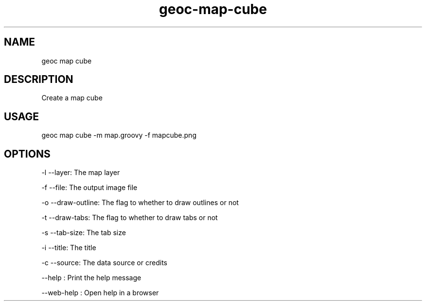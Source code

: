 .TH "geoc-map-cube" "1" "21 May 2017" "version 0.1"
.SH NAME
geoc map cube
.SH DESCRIPTION
Create a map cube
.SH USAGE
geoc map cube -m map.groovy -f mapcube.png
.SH OPTIONS
-l --layer: The map layer
.PP
-f --file: The output image file
.PP
-o --draw-outline: The flag to whether to draw outlines or not
.PP
-t --draw-tabs: The flag to whether to draw tabs or not
.PP
-s --tab-size: The tab size
.PP
-i --title: The title
.PP
-c --source: The data source or credits
.PP
--help : Print the help message
.PP
--web-help : Open help in a browser
.PP
